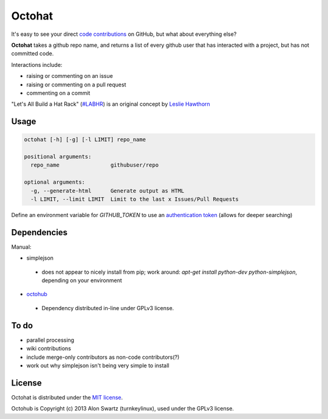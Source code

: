 Octohat
=======

It's easy to see your direct `code contributions`_ on GitHub, but what about everything else?

**Octohat** takes a github repo name, and returns a list of every github user that has interacted with a project, but has not committed code. 

Interactions include: 

* raising or commenting on an issue
* raising or commenting on a pull request
* commenting on a commit

"Let's All Build a Hat Rack" (`#LABHR`_) is an original concept by `Leslie Hawthorn`_

Usage
-----
.. code-block:: 

    octohat [-h] [-g] [-l LIMIT] repo_name

    positional arguments:
      repo_name                githubuser/repo

    optional arguments:
      -g, --generate-html      Generate output as HTML
      -l LIMIT, --limit LIMIT  Limit to the last x Issues/Pull Requests


Define an environment variable for `GITHUB_TOKEN` to use an `authentication token`_ (allows for deeper searching)


Dependencies
------------

Manual: 

* simplejson
 * does not appear to nicely install from pip; work around: `apt-get install python-dev python-simplejson`, depending on your environment
* octohub_ 
 * Dependency distributed in-line under GPLv3 license.

To do
-----
 
* parallel processing
* wiki contributions
* include merge-only contributors as non-code contributors(?)
* work out why simplejson isn't being very simple to install

License
-------

Octohat is distributed under the `MIT license`_.

Octohub is Copyright (c) 2013 Alon Swartz (turnkeylinux), used under the GPLv3 license. 

.. _MIT license: https://github.com/glasnt/octohat/blob/master/LICENSE
.. _#LABHR: https://twitter.com/search?q=%23LABHR&src=typd
.. _Leslie Hawthorn: http://hawthornlandings.org/2015/02/13/a-place-to-hang-your-hat/
.. _code contributions: https://help.github.com/articles/why-are-my-contributions-not-showing-up-on-my-profile/
.. _authentication token: https://help.github.com/articles/creating-an-access-token-for-command-line-use/
.. _octohub: https://github.com/turnkeylinux/octohub
